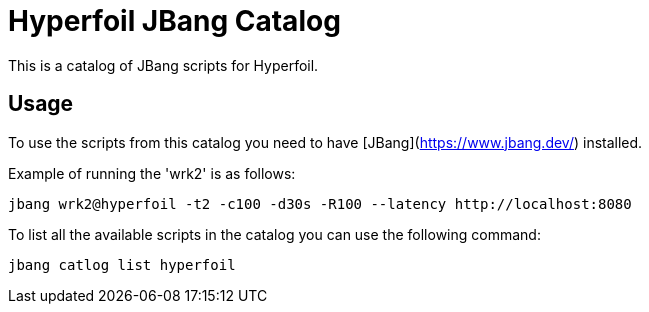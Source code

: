 # Hyperfoil JBang Catalog 

This is a catalog of JBang scripts for Hyperfoil.

## Usage

To use the scripts from this catalog you need to have [JBang](https://www.jbang.dev/) installed.

Example of running the 'wrk2' is as follows:

```shell
jbang wrk2@hyperfoil -t2 -c100 -d30s -R100 --latency http://localhost:8080
```

To list all the available scripts in the catalog you can use the following command:

```shell
jbang catlog list hyperfoil
```
